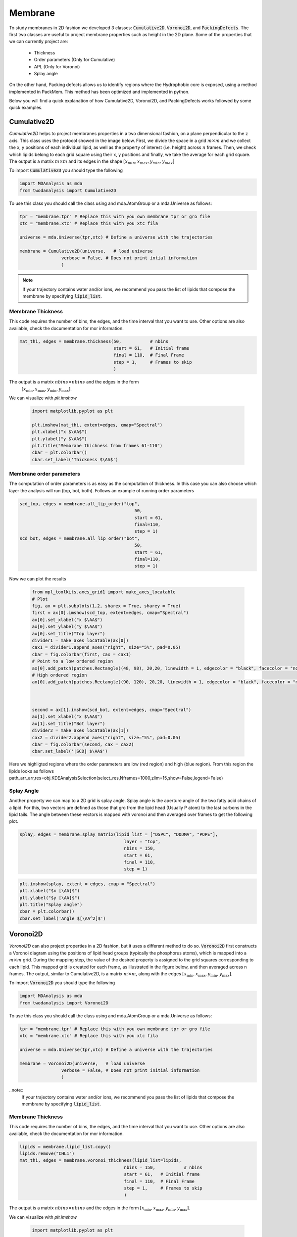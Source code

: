 Membrane
--------

To study membranes in 2D fashion we developed 3 classes: :code:`Cumulative2D`, :code:`Voronoi2D`, and :code:`PackingDefects`.
The first two classes are useful to project membrane properties such as height in the 2D plane. Some of the properties
that we can currently project are:

 - Thickness
 - Order parameters (Only for Cumulative)
 - APL (Only for Voronoi)
 - Splay angle

On the other hand, Packing defects allows us to identify regions where the Hydrophobic core is exposed,
using a method implemented in PackMem. This method has been optimized and implemented in python.


Below you will find a quick explanation of how Cumulative2D, Voronoi2D, and PackingDefects works followed by some quick examples.

Cumulative2D
^^^^^^^^^^^^^^^^^^^^^^^^^^

`Cumulative2D` helps to project membranes properties in a two dimensional fashion, on a plane perpendicular to the z axis.
This class uses the protocol showed in the image below. First, we divide the space in a grid :math:`m\times m` and
we collect the x, y positions of each individual lipid, as well as the property of interest (i.e. height) across :math:`n` frames. Then, we check which lipids belong
to each grid square using their x, y positions and finally, we take the average for each grid square. The output is
a matrix :math:`m\times m` and its edges in the shape :math:`[x_{\text min},x_{\text max},y_{\text min}, y_{\text max}]`


.. image:: cumulative.png

To import :code:`Cumulative2D` you should type the following

.. code-block:: python

    import MDAnalysis as mda
    from twodanalysis import Cumulative2D



To use this class you should call the class using  and mda.AtomGroup or a mda.Universe as follows:

.. code-block:: python

    tpr = "membrane.tpr" # Replace this with you own membrane tpr or gro file
    xtc = "membrane.xtc" # Replace this with you xtc fila

    universe = mda.Universe(tpr,xtc) # Define a universe with the trajectories

    membrane = Cumulative2D(universe,   # load universe
                    verbose = False, # Does not print intial information
                    )


.. note::
    If your trajectory contains water and/or ions, we recommend you pass the list of lipids that
    compose the membrane by specifying :code:`lipid_list`.


Membrane Thickness
++++++++++++++++++

This code requires the number of bins, the edges, and the time interval that you want to use. Other options
are also available, check the documentation for mor information.

.. code-block:: python

    mat_thi, edges = membrane.thickness(50,           # nbins
                                        start = 61,   # Initial frame
                                        final = 110,  # Final Frame
                                        step = 1,     # Frames to skip
                                        )

The output is a matrix :math:`nbins\times nbins` and the edges in the form
 :math:`[x_\text{min},x_\text{max},y_\text{min},y_\text{max}]`.

We can visualize with `plt.imshow`

 .. code-block:: python

    import matplotlib.pyplot as plt

    plt.imshow(mat_thi, extent=edges, cmap="Spectral")
    plt.xlabel("x $\AA$")
    plt.ylabel("y $\AA$")
    plt.title("Membrane thichness from frames 61-110")
    cbar = plt.colorbar()
    cbar.set_label('Thickness $\AA$')

 .. image:: thickness.png


Membrane order parameters
+++++++++++++++++++++++++

The computation of order parameters is as easy as the computation of thickness. In this case
you can also choose which layer the analysis will run (top, bot, both). Follows an example of running order parameters

.. code-block:: python

    scd_top, edges = membrane.all_lip_order("top",
                                                50,
                                                start = 61,
                                                final=110,
                                                step = 1)
    scd_bot, edges = membrane.all_lip_order("bot",
                                                50,
                                                start = 61,
                                                final=110,
                                                step = 1)


Now we can plot the results


 .. code-block:: python

    from mpl_toolkits.axes_grid1 import make_axes_locatable
    # Plot
    fig, ax = plt.subplots(1,2, sharex = True, sharey = True)
    first = ax[0].imshow(scd_top, extent=edges, cmap="Spectral")
    ax[0].set_xlabel("x $\AA$")
    ax[0].set_ylabel("y $\AA$")
    ax[0].set_title("Top layer")
    divider1 = make_axes_locatable(ax[0])
    cax1 = divider1.append_axes("right", size="5%", pad=0.05)
    cbar = fig.colorbar(first, cax = cax1)
    # Point to a low ordered region
    ax[0].add_patch(patches.Rectangle((48, 98), 20,20, linewidth = 1, edgecolor = "black", facecolor = "none"))
    # High ordered region
    ax[0].add_patch(patches.Rectangle((90, 120), 20,20, linewidth = 1, edgecolor = "black", facecolor = "none"))



    second = ax[1].imshow(scd_bot, extent=edges, cmap="Spectral")
    ax[1].set_xlabel("x $\AA$")
    ax[1].set_title("Bot layer")
    divider2 = make_axes_locatable(ax[1])
    cax2 = divider2.append_axes("right", size="5%", pad=0.05)
    cbar = fig.colorbar(second, cax = cax2)
    cbar.set_label('|SCD| $\AA$')

 .. image:: scd.png

Here we highligted regions where the order parameters are low (red region) and high (blue region). From this region
the lipids looks as follows
path_arr_arr,res=obj.KDEAnalysisSelection(select_res,Nframes=1000,zlim=15,show=False,legend=False)



Splay Angle
+++++++++++

Another property we can map to a 2D grid is splay angle. Splay angle is the aperture angle of
the two fatty acid chains of a lipid. For this, two vectors are defined as those that gro from the lipid
head (Usually P atom) to the last carbons in the lipid tails. The angle between these vectors is mapped with voronoi
and then averaged over  frames to get the following plot.


.. code:: python

    splay, edges = membrane.splay_matrix(lipid_list = ["DSPC", "DODMA", "POPE"],
                                            layer = "top",
                                            nbins = 150,
                                            start = 61,
                                            final = 110,
                                            step = 1)





.. code:: python

    plt.imshow(splay, extent = edges, cmap = "Spectral")
    plt.xlabel("$x [\AA]$")
    plt.ylabel("$y [\AA]$")
    plt.title("Splay angle")
    cbar = plt.colorbar()
    cbar.set_label('Angle $[\AA^2]$')

.. image:: splay_cumu.png



Voronoi2D
^^^^^^^^^^

`Voronoi2D` can also project properties in a 2D fashion, but it uses a different method to do so.
:code:`Voronoi2D` first constructs a Voronoi diagram using the positions of lipid head groups (typically
the phosphorus atoms), which is mapped into a :math:`m\times m` grid. During the mapping step, the value
of the desired property is assigned to the grid squares corresponding to each lipid.
This mapped grid is created for each frame, as illustrated in the figure below,
and then averaged across n frames. The output, similar to Cumulative2D, is a matrix :math:`m \times m`,
along with the edges :math:`[x_{\text{min}}, x_{\text{max}}, y_{\text{min}}, y_{\text{max}}]`.

.. image:: voronoii.png



To import :code:`Voronoi2D` you should type the following

.. code-block:: python

    import MDAnalysis as mda
    from twodanalysis import Voronoi2D



To use this class you should call the class using  and mda.AtomGroup or a mda.Universe as follows:

.. code-block:: python

    tpr = "membrane.tpr" # Replace this with you own membrane tpr or gro file
    xtc = "membrane.xtc" # Replace this with you xtc fila

    universe = mda.Universe(tpr,xtc) # Define a universe with the trajectories

    membrane = Voronoi2D(universe,   # load universe
                    verbose = False, # Does not print initial information
                    )


..note::
    If your trajectory contains water and/or ions, we recommend you pass the list of lipids that
    compose the membrane by specifying :code:`lipid_list`.


Membrane Thickness
++++++++++++++++++

This code requires the number of bins, the edges, and the time interval that you want to use. Other options
are also available, check the documentation for mor information.

.. code-block:: python

    lipids = membrane.lipid_list.copy()
    lipids.remove("CHL1")
    mat_thi, edges = membrane.voronoi_thickness(lipid_list=lipids,
                                            nbins = 150,           # nbins
                                            start = 61,   # Initial frame
                                            final = 110,  # Final Frame
                                            step = 1,     # Frames to skip
                                            )

The output is a matrix :math:`nbins\times nbins` and the edges in the form :math:`[x_{\text{min}}, x_{\text{max}}, y_{\text{min}}, y_{\text{max}}]`.

We can visualize with `plt.imshow`

 .. code-block:: python

    import matplotlib.pyplot as plt

    plt.imshow(mat_thi, extent = edges, cmap = "Spectral")

    plt.xlabel("x $[\AA]$")
    plt.ylabel("y $[\AA]$")

    plt.title("Membrane thickness from frames 61-110")
    cbar = plt.colorbar()
    cbar.set_label('Thickness $\AA$')
    plt.show()

 .. image:: voronoi_thickness.png

Area per lipid
++++++++++++++

We include the possibility of getting Voronoi APL. For one frame can be obtained as follows:

.. code:: python

    voronoi_dict = membrane.voronoi_properties(layer = "top")


This return a dictionary that contains the areas per each lipid in the top bilayer by accesing to
:code:`voronoi_dict["apl"]`.

We can further map this voronoi apl and take the mean over time by using:

.. code:: python

    areas, edges = membrane.voronoi_apl(layer = "top",
                                        nbins = 150,
                                        start = 61,
                                        final = 110,
                                        step = 1)





.. code:: python

    plt.imshow(areas, extent = edges, cmap = "Spectral")
    plt.xlabel("$x [\AA]$")
    plt.ylabel("$y [\AA]$")
    plt.title("Area per lipid")
    cbar = plt.colorbar()
    cbar.set_label('Area per lipid $[\AA^2]$')

.. image:: multiple_apl.png


Splay Angle
+++++++++++

Another property we can map to a 2D grid is splay angle. Splay angle is the aperture angle of
the two fatty acid chains of a lipid. For this, two vectors are defined as those that gro from the lipid
head (Usually P atom) to the last carbons in the lipid tails. The angle between these vectors is mapped with voronoi
and then averaged over  frames to get the following plot.


.. code:: python

    splay, edges = membrane.voronoi_splay(layer = "top",
                                            nbins = 150,
                                            start = 61,
                                            final = 110,
                                            step = 1)





.. code:: python

    plt.imshow(splay, extent = edges, cmap = "Spectral")
    plt.xlabel("$x [\AA]$")
    plt.ylabel("$y [\AA]$")
    plt.title("Splay angle")
    cbar = plt.colorbar()
    cbar.set_label('Angle $[\AA^2]$')

.. image:: splay.png



PackingDefects
^^^^^^^^^^^^^^^

Packing defects is metric to evaluate the exposure of the hydrophobic core. It changes with membrane composition and
also when proteins interact with the membrane. The computation of packing defects with packmemb implies extracting pdb files
from the trajectories and then procesing them, which is time comsuming. Here we present an easy way to compute packing defects by
only providing the trajectory and the topology file. Our
code is able to compute packing defects for a single frame as well as for
full trajectories with several frames. Also, our code outperforms packmemb, doing the computations faster.

To use packing defects you should import the class as follows:

.. code-block:: python

    tpr = "membrane.tpr" # Replace this with you own membrane tpr or gro file
    xtc = "membrane.xtc" # Replace this with you xtc fila

    universe = mda.Universe(tpr,xtc) # Define a universe with the trajectories

    membrane = PackingDefects(universe,   # load universe
                    verbose = False, # Does not print intial information
                    )

Single Frame
++++++++++++

For a single frame, say the frame 100 we can run

.. code-block:: python

    membrane.u.trajectory[100] # Compute deffects for the 80 frame
    defects, defects_dict = membrane.packing_defects(layer = "top",         # layer to compute packing defects
                                                    periodic = True,  # edges for output
                                                    nbins = 400,            # number of bins
                                                    )



To plot and visualize the packing defects you should run:

.. code-block:: python

    plt.imshow(defects, cmap = "viridis", extent = defects_dict["edges"]) # Plot defects
    plt.xlabel("x  $[\AA]$")
    plt.ylabel("y  $[\AA]$")
    plt.show()

.. image:: packing_defects.png

Follows a comparison (C) of a plot made with VMD (A) and the packing defects computed with our code (B)

.. image:: packing1.png






Multiple Frames
+++++++++++++++

For various frames, to get statistics. Here, the return is a pandas dataframe and an array with the
sizes of the defects along the trajectory.

.. code-block:: python

    data_df, numpy_sizes = membrane.packing_defects_stats(nbins = 400,
                                                      layer = "top",
                                                      periodic = True,
                                                      start = 0,
                                                      final = -1,
                                                      step=1)


We can use this data to plot the probability of getting a packing defect of some areas

.. code-block:: python

    unique, counts = np.unique(numpy_sizes, return_counts = True)
    probabilities = counts/counts.sum()

    plt.figure(figsize=(8, 5))
    plt.scatter(unique*defects_dict["grid_size"]*defects_dict["grid_size"], probabilities)
    plt.xlabel('Area $\AA$')
    plt.yscale('log')
    plt.ylabel('Probability')
    plt.title('Probability Distribution of Area')
    plt.axvline(x = 5, color = "black")
    plt.show()

.. image:: sizedefetc.png





